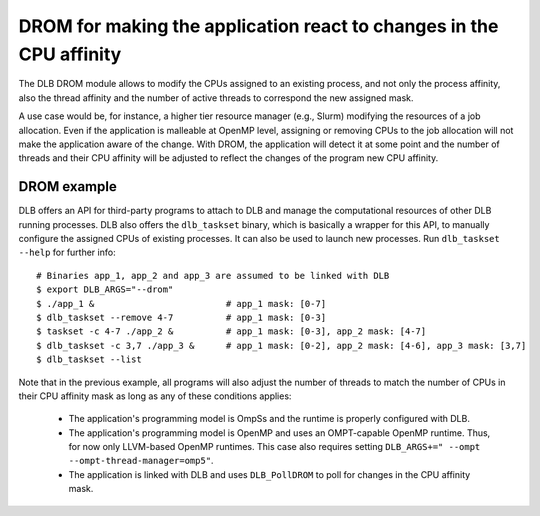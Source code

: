 
.. highlight:: bash

********************************************************************
DROM for making the application react to changes in the CPU affinity
********************************************************************

The DLB DROM module allows to modify the CPUs assigned to an existing process,
and not only the process affinity, also the thread affinity and the number of
active threads to correspond the new assigned mask.

A use case would be, for instance, a higher tier resource manager (e.g., Slurm)
modifying the resources of a job allocation. Even if the application is
malleable at OpenMP level, assigning or removing CPUs to the job allocation
will not make the application aware of the change. With DROM,
the application will detect it at some point and the number of threads
and their CPU affinity will be adjusted to reflect the changes of the
program new CPU affinity.


DROM example
============

DLB offers an API for third-party programs to attach to DLB and manage the
computational resources of other DLB running processes. DLB also offers the
``dlb_taskset`` binary, which is basically a wrapper for this API, to manually
configure the assigned CPUs of existing processes. It can also be used to
launch new processes. Run ``dlb_taskset --help`` for further info::

    # Binaries app_1, app_2 and app_3 are assumed to be linked with DLB
    $ export DLB_ARGS="--drom"
    $ ./app_1 &                         # app_1 mask: [0-7]
    $ dlb_taskset --remove 4-7          # app_1 mask: [0-3]
    $ taskset -c 4-7 ./app_2 &          # app_1 mask: [0-3], app_2 mask: [4-7]
    $ dlb_taskset -c 3,7 ./app_3 &      # app_1 mask: [0-2], app_2 mask: [4-6], app_3 mask: [3,7]
    $ dlb_taskset --list

Note that in the previous example, all programs will also adjust the number of
threads to match the number of CPUs in their CPU affinity mask as long as any of
these conditions applies:

    * The application's programming model is OmpSs and the runtime is
      properly configured with DLB.
    * The application's programming model is OpenMP and uses an OMPT-capable
      OpenMP runtime. Thus, for now only LLVM-based OpenMP runtimes. This case
      also requires setting ``DLB_ARGS+=" --ompt --ompt-thread-manager=omp5"``.
    * The application is linked with DLB and uses ``DLB_PollDROM`` to poll
      for changes in the CPU affinity mask.
